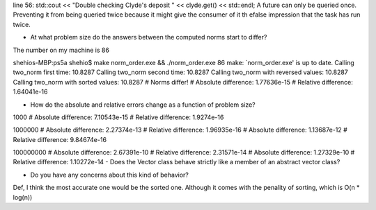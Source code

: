 line 56: std::cout << "Double checking Clyde's deposit " << clyde.get() << std::endl;
A future can only be queried once. Preventing it from being queried twice because it might give the consumer of it th efalse impression that the task has run twice.

- At what problem size do the answers between the computed norms start to differ?
The number on my machine is 86

shehios-MBP:ps5a shehio$ make norm_order.exe && ./norm_order.exe 86
make: `norm_order.exe' is up to date.
Calling two_norm first time: 10.8287
Calling two_norm second time: 10.8287
Calling two_norm with reversed values: 10.8287
Calling two_norm with sorted values: 10.8287
# Norms differ!
# Absolute difference: 1.77636e-15
# Relative difference: 1.64041e-16

- How do the absolute and relative errors change as a function of problem size?

1000
# Absolute difference: 7.10543e-15
# Relative difference: 1.9274e-16

1000000
# Absolute difference: 2.27374e-13
# Relative difference: 1.96935e-16
# Absolute difference: 1.13687e-12
# Relative difference: 9.84674e-16

100000000
# Absolute difference: 2.67391e-10
# Relative difference: 2.31571e-14
# Absolute difference: 1.27329e-10
# Relative difference: 1.10272e-14
- Does the Vector class behave strictly like a member of an abstract vector class?


- Do you have any concerns about this kind of behavior?
Def, I think the most accurate one would be the sorted one. Although it comes with the penality of sorting, which is O(n * log(n))



